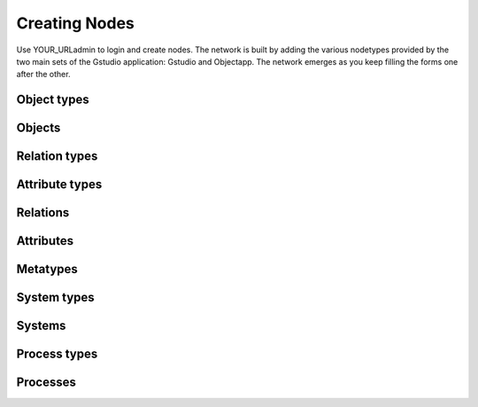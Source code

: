 ==============
Creating Nodes
==============

Use YOUR_URL\admin to login and create nodes.  The network is built by
adding the various nodetypes provided by the two main sets of the Gstudio
application: Gstudio and Objectapp.  The network emerges as you keep
filling the forms one after the other.  

Object types
============

Objects
=======

Relation types
==============

Attribute types
===============

Relations
=========

Attributes
==========

Metatypes
=========

System types
============

Systems
=======

Process types
=============

Processes
=========
